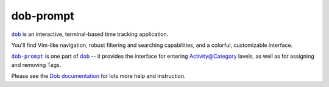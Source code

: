 @@@@@@@@@@
dob-prompt
@@@@@@@@@@

.. image:: https://travis-ci.com/hotoffthehamster/dob-prompt.svg?branch=develop
  :target: https://travis-ci.com/hotoffthehamster/dob-prompt
  :alt: Build Status

.. image:: https://codecov.io/gh/hotoffthehamster/dob-prompt/branch/develop/graph/badge.svg
  :target: https://codecov.io/gh/hotoffthehamster/dob-prompt
  :alt: Coverage Status

.. image:: https://readthedocs.org/projects/dob-prompt/badge/?version=latest
  :target: https://dob-prompt.readthedocs.io/en/latest/
  :alt: Documentation Status

.. image:: https://img.shields.io/github/release/hotoffthehamster/dob-prompt.svg?style=flat
  :target: https://github.com/hotoffthehamster/dob-prompt/releases
  :alt: GitHub Release Status

.. image:: https://img.shields.io/pypi/v/dob-prompt.svg
  :target: https://pypi.org/project/dob-prompt/
  :alt: PyPI Release Status

.. image:: https://img.shields.io/github/license/hotoffthehamster/dob-prompt.svg?style=flat
  :target: https://github.com/hotoffthehamster/dob-prompt/blob/develop/LICENSE
  :alt: License Status

.. |dob| replace:: ``dob``
.. _dob: https://github.com/hotoffthehamster/dob

.. |dob-docs| replace:: Dob documentation
.. _dob-docs: https://dob.readthedocs.io/en/latest/

.. |dob-prompt| replace:: ``dob-prompt``
.. _dob-prompt: https://github.com/hotoffthehamster/dob-prompt

|dob|_ is an interactive, terminal-based time tracking application.

You'll find Vim-like navigation,
robust filtering and searching capabilities,
and a colorful, customizable interface.

|dob-prompt|_ is one part of |dob|_ -- it provides the interface for entering
Activity@Category lavels, as well as for assigning and removing Tags.

Please see the |dob-docs|_ for lots more help and instruction.


